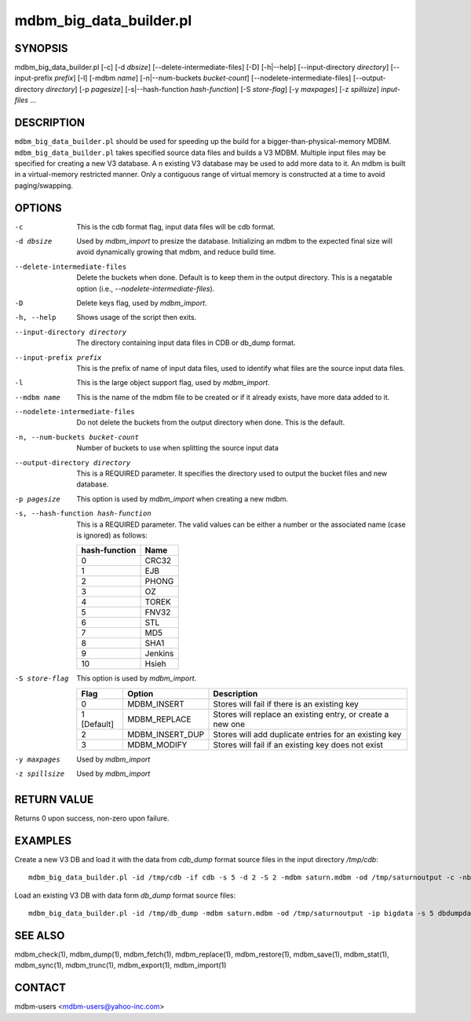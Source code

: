 .. $Id$
   $URL$

.. _mdbm_big_data_builder:

mdbm_big_data_builder.pl
========================

SYNOPSIS
--------

mdbm_big_data_builder.pl [-c] [-d *dbsize*] [--delete-intermediate-files] [-D] [-h|--help] [--input-directory *directory*] [--input-prefix *prefix*] [-l] [-mdbm *name*] [-n|--num-buckets *bucket-count*] [--nodelete-intermediate-files] [--output-directory *directory*] [-p *pagesize*] [-s|--hash-function *hash-function*] [-S *store-flag*] [-y *maxpages*] [-z *spillsize*] *input-files* ...

DESCRIPTION
-----------

``mdbm_big_data_builder.pl`` should be used for speeding up the build for a
bigger-than-physical-memory MDBM.  ``mdbm_big_data_builder.pl`` takes specified
source data files and builds a V3 MDBM.  Multiple input files may be specified
for creating a new V3 database. A n existing V3 database may be used to add more
data to it.  An mdbm is built in a virtual-memory restricted manner.  Only a
contiguous range of virtual memory is constructed at a time to avoid
paging/swapping.

OPTIONS
-------

-c  This is the cdb format flag, input data files will be cdb format.
-d dbsize
    Used by *mdbm_import* to presize the database. Initializing an mdbm to the
    expected final size will avoid dynamically growing that mdbm, and reduce
    build time.
--delete-intermediate-files
    Delete the buckets when done. Default is to keep them in the output directory.
    This is a negatable option (i.e., *--nodelete-intermediate-files*).
-D  Delete keys flag, used by *mdbm_import*.
-h, --help
    Shows usage of the script then exits.
--input-directory directory
    The directory containing input data files in CDB or db_dump format.
--input-prefix prefix
    This is the prefix of name of input data files, used to identify what
    files are the source input data files.
-l  This is the large object support flag, used by *mdbm_import*.
--mdbm name
    This is the name of the mdbm file to be created or if it already exists,
    have more data added to it.
--nodelete-intermediate-files  Do not delete the buckets from the output directory when done. This is the default.
-n, --num-buckets bucket-count
    Number of buckets to use when splitting the source input data
--output-directory directory
    This is a REQUIRED parameter. It specifies the directory used to output
    the bucket files and new database.
-p pagesize
    This option is used by *mdbm_import* when creating a new mdbm.
-s, --hash-function hash-function
    This is a REQUIRED parameter. The valid values can be either a number
    or the associated name (case is ignored) as follows:

    =============  =======
    hash-function  Name
    =============  =======
    0              CRC32
    1              EJB
    2              PHONG
    3              OZ
    4              TOREK
    5              FNV32
    6              STL
    7              MD5
    8              SHA1
    9              Jenkins
    10             Hsieh
    =============  =======

-S store-flag
    This option is used by *mdbm_import*.

    ===========   ===============  ==========================================================
    Flag          Option           Description
    ===========   ===============  ==========================================================
    0             MDBM_INSERT      Stores will fail if there is an existing key
    1 [Default]   MDBM_REPLACE     Stores will replace an existing entry, or create a new one
    2             MDBM_INSERT_DUP  Stores will add duplicate entries for an existing key
    3             MDBM_MODIFY      Stores will fail if an existing key does not exist
    ===========   ===============  ==========================================================
-y maxpages
    Used by *mdbm_import*
-z spillsize
    Used by *mdbm_import*

RETURN VALUE
------------

Returns 0 upon success, non-zero upon failure.

EXAMPLES
--------

Create a new V3 DB and load it with the data from *cdb_dump* format source files
in the input directory */tmp/cdb*::

  mdbm_big_data_builder.pl -id /tmp/cdb -if cdb -s 5 -d 2 -S 2 -mdbm saturn.mdbm -od /tmp/saturnoutput -c -nb 10

Load an existing V3 DB with data form *db_dump* format source files::

  mdbm_big_data_builder.pl -id /tmp/db_dump -mdbm saturn.mdbm -od /tmp/saturnoutput -ip bigdata -s 5 dbdumpdata1 dbdumpdata2

SEE ALSO
--------

mdbm_check(1), mdbm_dump(1), mdbm_fetch(1),
mdbm_replace(1), mdbm_restore(1), mdbm_save(1), mdbm_stat(1),
mdbm_sync(1), mdbm_trunc(1), mdbm_export(1), mdbm_import(1)

CONTACT
-------

mdbm-users <mdbm-users@yahoo-inc.com>


.. End of documentation

   emacsen buffer-local ispell variables -- Do not delete.

   === content ===
   LocalWords: CRC EJB FNV Hsieh Jenkins MD OZ PHONG SHA STL TOREK bigdata cdb
   LocalWords: dbdumpdata dbsize emacsen ip maxpages mdbm nb nodelete num od
   LocalWords: pagesize presize saturn spillsize trunc

   Local Variables:
   mode: text
   fill-column: 80
   indent-tabs-mode: nil
   tab-width: 4
   End:
